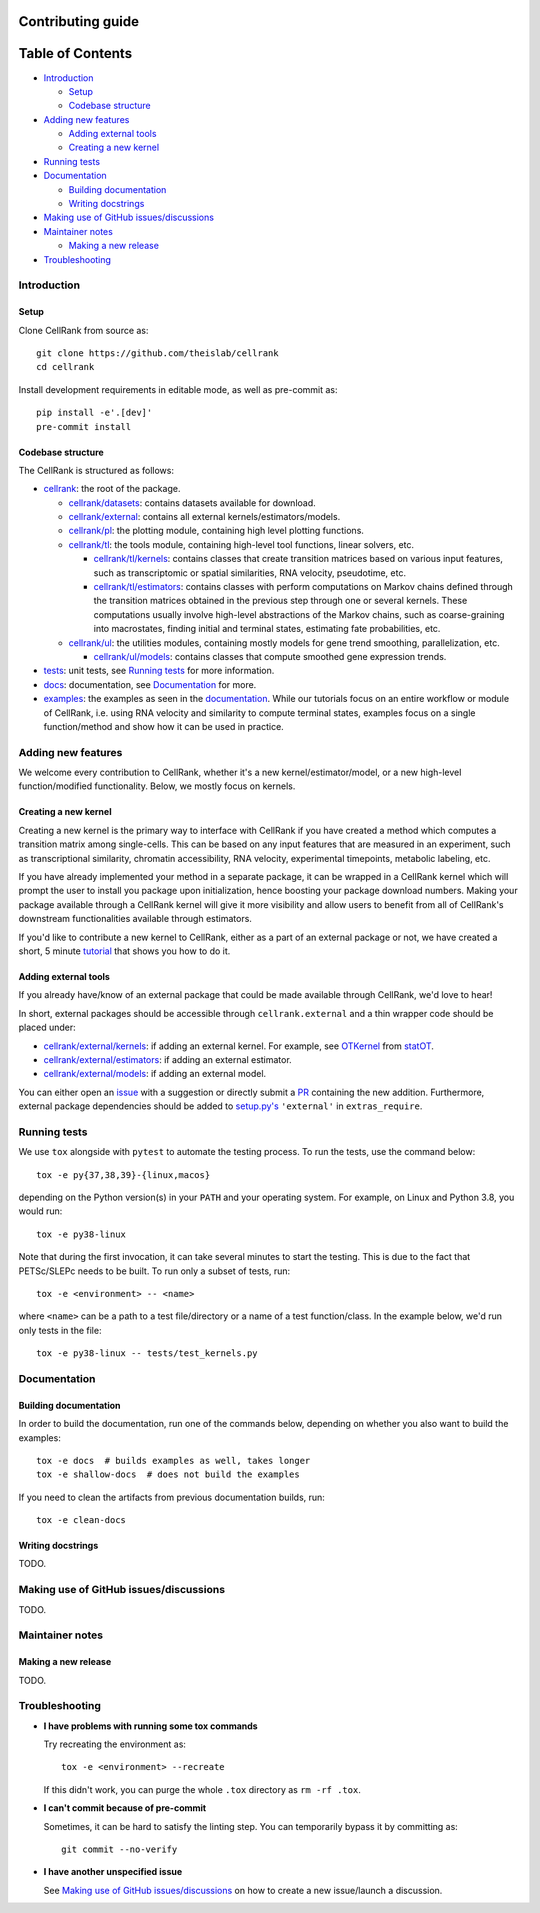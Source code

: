 Contributing guide
==================

Table of Contents
=================
- `Introduction`_

  - `Setup`_
  - `Codebase structure`_

- `Adding new features`_

  - `Adding external tools`_
  - `Creating a new kernel`_

- `Running tests`_
- `Documentation`_

  - `Building documentation`_
  - `Writing docstrings`_

- `Making use of GitHub issues/discussions`_
- `Maintainer notes`_

  - `Making a new release`_

- `Troubleshooting`_

Introduction
~~~~~~~~~~~~

Setup
-----
Clone CellRank from source as::

    git clone https://github.com/theislab/cellrank
    cd cellrank

Install development requirements in editable mode, as well as pre-commit as::

    pip install -e'.[dev]'
    pre-commit install

Codebase structure
------------------
The CellRank is structured as follows:

- `cellrank <cellrank>`_: the root of the package.

  - `cellrank/datasets <cellrank/datasets>`_: contains datasets available for download.
  - `cellrank/external <cellrank/external>`_: contains all external kernels/estimators/models.
  - `cellrank/pl <cellrank/pl>`_: the plotting module, containing high level plotting functions.
  - `cellrank/tl <cellrank/tl>`_: the tools module, containing high-level tool functions, linear solvers, etc.

    - `cellrank/tl/kernels <cellrank/tl/kernels>`_: contains classes that create transition matrices based on
      various input features, such as transcriptomic or spatial similarities, RNA velocity, pseudotime, etc.
    - `cellrank/tl/estimators <cellrank/tl/estimators>`_: contains classes with perform computations on Markov chains
      defined through the transition matrices obtained in the previous step through one or several kernels.
      These computations usually involve high-level abstractions of the Markov chains, such as coarse-graining
      into macrostates, finding initial and terminal states, estimating fate probabilities, etc.

  - `cellrank/ul <cellrank/ul>`_: the utilities modules, containing mostly models for gene trend smoothing,
    parallelization, etc.

    - `cellrank/ul/models <cellrank/ul/models>`_: contains classes that compute smoothed gene expression trends.

- `tests <tests>`_: unit tests, see `Running tests`_ for more information.
- `docs <docs>`_: documentation, see `Documentation`_ for more.
- `examples <examples>`_: the examples as seen in the
  `documentation <https://cellrank.readthedocs.io/en/latest/auto_examples/index.html>`__.
  While our tutorials focus on an entire workflow or module of CellRank, i.e. using RNA velocity and similarity
  to compute terminal states, examples focus on a single function/method and show how it can be used in practice.

Adding new features
~~~~~~~~~~~~~~~~~~~
We welcome every contribution to CellRank, whether it's a new kernel/estimator/model,
or a new high-level function/modified functionality. Below, we mostly focus on kernels.

Creating a new kernel
---------------------
Creating a new kernel is the primary way to interface with CellRank if you have created a method which computes a
transition matrix among single-cells. This can be based on any input features that are measured in an experiment, such
as transcriptional similarity, chromatin accessibility, RNA velocity, experimental timepoints, metabolic labeling, etc.

If you have already implemented your method in a separate package, it can be wrapped in a CellRank kernel which will
prompt the user to install you package upon initialization, hence boosting your package download numbers.
Making your package available through a CellRank kernel will give it more visibility and allow users to benefit
from all of CellRank's downstream functionalities available through estimators.

If you'd like to contribute a new kernel to CellRank, either as a part of an external package or not,
we have created a short, 5 minute `tutorial <https://cellrank.readthedocs.io/en/latest/creating_new_kernel.html>`_
that shows you how to do it.

Adding external tools
---------------------
If you already have/know of an external package that could be made available through CellRank, we'd love to hear!

In short, external packages should be accessible through ``cellrank.external`` and a thin wrapper code should be placed
under:

- `cellrank/external/kernels <cellrank/external/kernels>`_: if adding an external kernel. For example,
  see `OTKernel <cellrank/external/kernels/_statot_kernel.py>`_ from `statOT <https://github.com/zsteve/StationaryOT>`_.
- `cellrank/external/estimators <cellrank/external/estimators>`_: if adding an external estimator.
- `cellrank/external/models <cellrank/external/models>`_: if adding an external model.

You can either open an `issue <https://github.com/theislab/cellrank/issues/new/choose>`_ with a suggestion or
directly submit a `PR <https://github.com/theislab/cellrank/pulls>`_ containing the new addition.
Furthermore, external package dependencies should be added to
`setup.py's <setup.py>`_ ``'external'`` in ``extras_require``.

Running tests
~~~~~~~~~~~~~
We use ``tox`` alongside with ``pytest`` to automate the testing process. To run the tests, use the command below::

    tox -e py{37,38,39}-{linux,macos}

depending on the Python version(s) in your ``PATH`` and your operating system. For example, on Linux and Python 3.8,
you would run::

    tox -e py38-linux

Note that during the first invocation, it can take several minutes to start the testing. This is due to the fact that
PETSc/SLEPc needs to be built. To run only a subset of tests, run::

    tox -e <environment> -- <name>

where ``<name>`` can be a path to a test file/directory or a name of a test function/class. In the example below, we'd
run only tests in the file::

    tox -e py38-linux -- tests/test_kernels.py

Documentation
~~~~~~~~~~~~~

Building documentation
----------------------
In order to build the documentation, run one of the commands below,
depending on whether you also want to build the examples::

    tox -e docs  # builds examples as well, takes longer
    tox -e shallow-docs  # does not build the examples

If you need to clean the artifacts from previous documentation builds, run::

    tox -e clean-docs

Writing docstrings
------------------
TODO.

Making use of GitHub issues/discussions
~~~~~~~~~~~~~~~~~~~~~~~~~~~~~~~~~~~~~~~
TODO.

Maintainer notes
~~~~~~~~~~~~~~~~

Making a new release
--------------------
TODO.

Troubleshooting
~~~~~~~~~~~~~~~
- **I have problems with running some tox commands**

  Try recreating the environment as::

    tox -e <environment> --recreate

  If this didn't work, you can purge the whole ``.tox`` directory as ``rm -rf .tox``.

- **I can't commit because of pre-commit**

  Sometimes, it can be hard to satisfy the linting step. You can temporarily bypass it by committing as::

    git commit --no-verify

- **I have another unspecified issue**

  See `Making use of GitHub issues/discussions`_ on how to create a new issue/launch a discussion.
